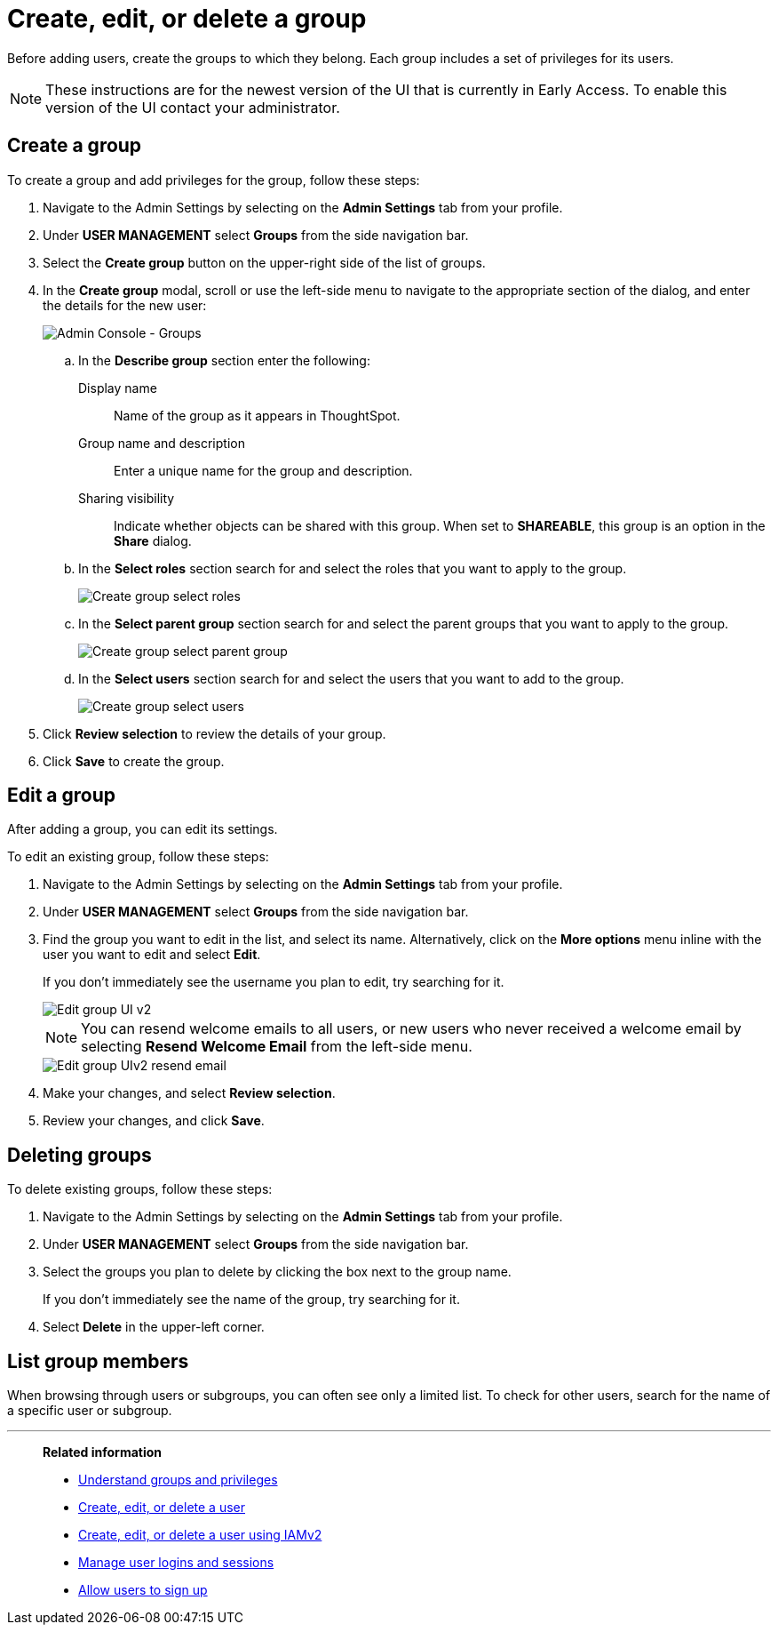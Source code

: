 = Create, edit, or delete a group
:last_updated: 12/19/2024
:linkattrs:
:experimental:
:page-layout: default-cloud-early-access
:description: ThoughtSpot has intuitive user group management for assigning privileges, user selection, multi-tier subgroups, and emailing.


Before adding users, create the groups to which they belong.
Each group includes a set of privileges for its users.

NOTE: These instructions are for the newest version of the UI that is currently in Early Access. To enable this version of the UI contact your administrator.

////
[NOTE]
====
This article contains instructions for managing groups in a single tenant environment. If you do not have an Org switcher between the help icon and the *Search answers and Liveboards* search box, your company is in a single tenant environment.

If your company uses the xref:orgs-overview.adoc[Orgs] feature for multi-tenancy in ThoughtSpot, you can see an Org switcher to the left of the help icon in the top navigation bar. Refer to xref:group-management-orgs.adoc[].
====
////

[#add-group]
== Create a group

To create a group and add privileges for the group, follow these steps:

. Navigate to the Admin Settings by selecting on the *Admin Settings* tab from your profile.
. Under *USER MANAGEMENT* select *Groups* from the side navigation bar.
. Select the *Create group* button on the upper-right side of the list of groups.
. In the *Create group* modal, scroll or use the left-side menu to navigate to the appropriate section of the dialog, and enter the details for the new user:
+
image::create-group-describe.png[Admin Console - Groups]
+
.. In the *Describe group* section enter the following:
[#display-name]
Display name::
Name of the group as it appears in ThoughtSpot.
+
[#group-name]
Group name and description::
Enter a unique name for the group and description.
+
[#sharing-visibility]
Sharing visibility::
Indicate whether objects can be shared with this group. When set to *SHAREABLE*,
this group is an option in the *Share* dialog.
.. In the *Select roles* section search for and select the roles that you want to apply to the group.
+
image::create-group-select-role.png[Create group select roles]
.. In the *Select parent group* section search for and select the parent groups that you want to apply to the group.
+
image::create-group-select-parent-group.png[Create group select parent group]
.. In the *Select users* section search for and select the users that you want to add to the group.
+
image::create-group-select-users.png[Create group select users]
+
////
[#privileges]
Privileges::
Check the xref:groups-privileges.adoc#list-of-privileges[privileges] you want to grant to the group. If you add the privilege *Has administration privileges* to a group, all users in that group can see all the data in ThoughtSpot. Administrators can always see all data sources, and xref:security-rls.adoc[row-level security] does not apply to them.
+
[NOTE]
====
Privileges are not available on clusters with RBAC enabled.
====
[#roles]
Roles::
Check the xref:groups-privileges.adoc#list-of-privileges[roles] you want to assign to the group. If you add the role *Super Admin* to a group, all users in that group can see all the data in ThoughtSpot. Super Admins see all data sources, and xref:security-rls.adoc[row-level security] does not apply to them.
[NOTE]
Roles are only available on clusters with RBAC enabled. RBAC is disabled by default. To enable this feature, contact ThoughtSpot Support.
////

. Click *Review selection* to review the details of your group.
. Click *Save* to create the group.

////
[#add-groups]
=== Groups

Follow these steps to assign subgroups to the group:

. Select the *Groups* tab in the *Add a new group* modal.
. Select the groups you want to add in the list by clicking the box next to the group name.
. You can also *search* to find groups by name.

image::add-group.png[Add a new group > Groups]

[#add-users]
=== Users

Follow these steps to assign users to the group:

. Select the *Users* tab in the *Add a new group* modal.
. Select the users you want to add in the list by clicking the box next to the username.
. You can also *search* to find users by name.
////

[#edit-group]
== Edit a group

After adding a group, you can edit its settings.

To edit an existing group, follow these steps:

. Navigate to the Admin Settings by selecting on the *Admin Settings* tab from your profile.
. Under *USER MANAGEMENT* select *Groups* from the side navigation bar.
. Find the group you want to edit in the list, and select its name. Alternatively, click on the *More options* menu inline with the user you want to edit and select *Edit*.
+
If you don't immediately see the username you plan to edit, try searching for it.
+
image::edit-group-uiv2.png[Edit group UI v2]
//. You can change the _<<group-name,Group name>>_, _<<display-name,Display name>>_, _<<sharing-visibility,Sharing visibility>>_, _<<description,Description>>_, and the selected _<<privileges,Privileges>>_.
+
//You can also make changes to the _<<change-groups,Groups>>_ (these would be the subgroups of the group you are editing), _<<change-users,Users>>_, or _<<change-email,Email>>_.
+
NOTE: You can resend welcome emails to all users, or new users who never received a welcome email by selecting *Resend Welcome Email* from the left-side menu.
+
image::edit-group-uiv2-resend-email.png[Edit group UIv2 resend email]
. Make your changes, and select *Review selection*.
. Review your changes, and click *Save*.

////
[#change-groups]
=== Groups

When editing a group, keep in mind that only subgroups or possible subgroups appear in the list of groups.
The *No Groups in Group* only indicates there are no children in this group's hierarchy.
Do not underestimate the importance of the parent(s) of the group, because each group inherits the privileges of each of its parent groups.

Follow these steps to change subgroups of the group:

. Select the *Groups* tab.
. Select the groups you want to add in the list by clicking the box next to the group name.
. You can also use *Search* to find groups by name.
. Deselect the groups you want to remove from the list by clearing the box next to the group name.
. Select *Update* to save changes.

[#change-users]
=== Users

Follow these steps to change the users of the group:

. Select the *Users* tab.
. Select the users you want to add in the list by clicking the box next to the username.
. You can also use *Search* to find users by name.
. Deselect the users you want to remove from the list by clearing the box next to the username.
. Select *Update* to save changes.

[#change-email]
=== Email

You can configure groups so that users receive a _welcome email_ that introduces them to ThoughtSpot, and initiates the onboarding process.

Follow these steps to configure group-wide emails:

. Select the *Email* tab.
. Under *Resend welcome email*, select either either _All users_ or _New users_.
. Enter optional text for the email.
. To send the email immediately, select *Send*.
. To test the email, select "Test welcome email." ThoughtSpot sends the welcome email only to the email address registered to your account.
. Select *Update* to save changes.
////

[#delete-group]
== Deleting groups

To delete existing groups, follow these steps:

. Navigate to the Admin Settings by selecting on the *Admin Settings* tab from your profile.
. Under *USER MANAGEMENT* select *Groups* from the side navigation bar.
. Select the groups you plan to delete by clicking the box next to the group name.
+
If you don't immediately see the name of the group, try searching for it.

. Select *Delete* in the upper-left corner.

[#list-group-members]
== List group members

When browsing through users or subgroups, you can often see only a limited list.
To check for other users, search for the name of a specific user or subgroup.

////
[#add-users-to-groups]
== Add multiple users to a group

To add multiple users to a group, you must be on the *Users* interface.
Follow these steps:

. Navigate to the Admin Console by selecting on the *Admin* tab from the top navigation bar.
. Select *Users* from the side navigation bar that appears.
+
image::admin-portal-users.png[Admin Console - Users]

. Select the names of users you plan to add to groups by clicking the box next to the username.
+
If you don't immediately see the username, try searching for it.

. Select the *Add Users to Groups* button on the top of the list of users.
. In the *Add Users to Groups* interface, choose the groups by clicking the box next to the group name.
. Select *Add*.
+
image::add-users-to-groups.png[Choose Groups]
////

'''
> **Related information**
>
> * xref:groups-privileges.adoc[Understand groups and privileges]
> * xref:user-management.adoc[Create, edit, or delete a user]
> * xref:user-management-okta.adoc[Create, edit, or delete a user using IAMv2]
> * xref:admin-sign-in.adoc[Manage user logins and sessions]
> * xref:user-sign-up.adoc[Allow users to sign up]